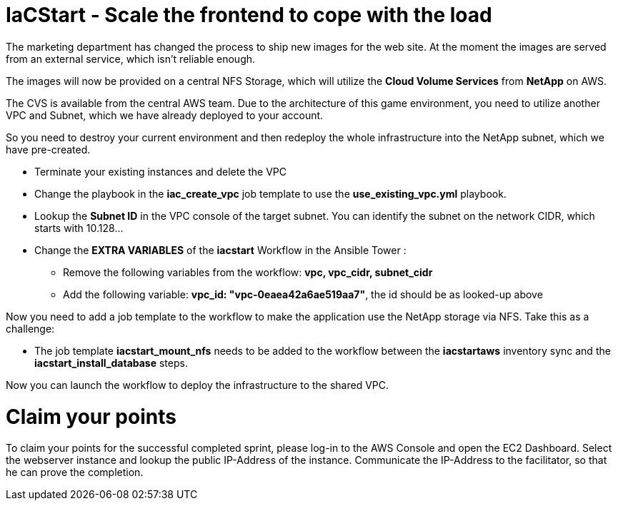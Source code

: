 :icons: font

:nfs-share: 10.10.10.4:/elated-fervent-engelbart

= IaCStart - Scale the frontend to cope with the load

The marketing department has changed the process to ship new images for the web site. At the moment the images are served from an external service, which isn't reliable enough. 

The images will now be provided on a central NFS Storage, which will utilize the *Cloud Volume Services* from *NetApp* on AWS.

The CVS is available from the central AWS team. Due to the architecture of this game environment, you need to utilize another VPC and Subnet, which we have already deployed to your account. 

So you need to destroy your current environment and then redeploy the whole infrastructure into the NetApp subnet, which we have pre-created. 

* Terminate your existing instances and delete the VPC
* Change the playbook in the *iac_create_vpc* job template to use the *use_existing_vpc.yml* playbook.
* Lookup the *Subnet ID* in the VPC console of the target subnet. You can identify the subnet on the network CIDR, which starts with 10.128...
* Change the *EXTRA VARIABLES* of the *iacstart* Workflow in the Ansible Tower :
** Remove the following variables from the workflow: *vpc, vpc_cidr, subnet_cidr*
** Add the following variable:
*vpc_id: "vpc-0eaea42a6ae519aa7"*, the id should be as looked-up above

Now you need to add a job template to the workflow to make the application use the NetApp storage via NFS. Take this as a challenge:

* The job template *iacstart_mount_nfs* needs to be added to the workflow between the *iacstartaws* inventory sync and the *iacstart_install_database* steps.

Now you can launch the workflow to deploy the infrastructure to the shared VPC.

= Claim your points

To claim your points for the successful completed sprint, please log-in to the AWS Console and open the EC2 Dashboard. 
Select the webserver instance and lookup the public IP-Address of the instance.
Communicate the IP-Address to the facilitator, so that he can prove the completion.

